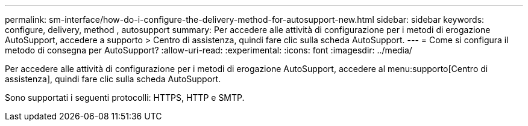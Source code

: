 ---
permalink: sm-interface/how-do-i-configure-the-delivery-method-for-autosupport-new.html 
sidebar: sidebar 
keywords: configure, delivery, method , autosupport 
summary: Per accedere alle attività di configurazione per i metodi di erogazione AutoSupport, accedere a supporto > Centro di assistenza, quindi fare clic sulla scheda AutoSupport. 
---
= Come si configura il metodo di consegna per AutoSupport?
:allow-uri-read: 
:experimental: 
:icons: font
:imagesdir: ../media/


[role="lead"]
Per accedere alle attività di configurazione per i metodi di erogazione AutoSupport, accedere al menu:supporto[Centro di assistenza], quindi fare clic sulla scheda AutoSupport.

Sono supportati i seguenti protocolli: HTTPS, HTTP e SMTP.
